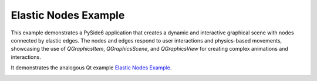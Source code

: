 Elastic Nodes Example
=====================

This example demonstrates a PySide6 application that creates a dynamic and
interactive graphical scene with nodes connected by elastic edges. The nodes
and edges respond to user interactions and physics-based movements, showcasing
the use of `QGraphicsItem`, `QGraphicsScene`, and `QGraphicsView` for creating
complex animations and interactions.

It demonstrates the analogous Qt example `Elastic Nodes Example
<https://doc.qt.io/qt-6/qtwidgets-graphicsview-elasticnodes-example.html>`_.

.. image:: elasticnodes.png
    :width: 400
    :alt: elasticnodes screenshot
